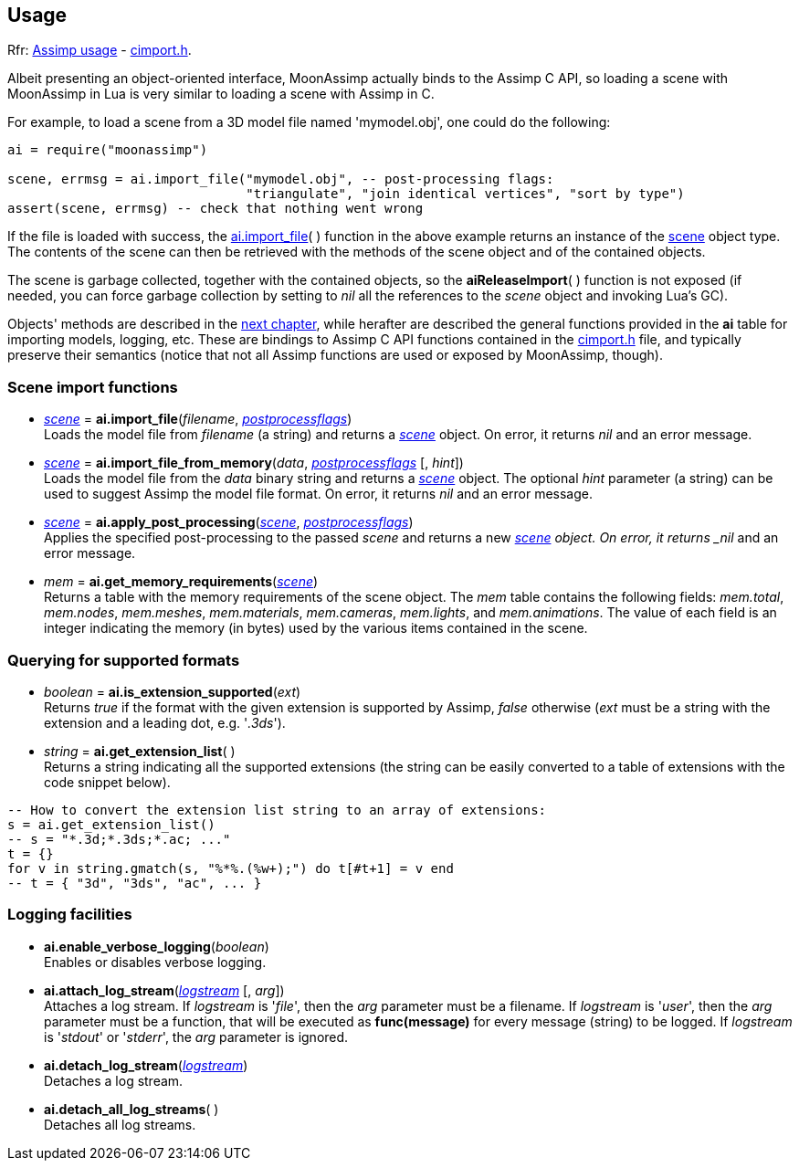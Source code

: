 
== Usage

[small]#Rfr: link:++http://www.assimp.org/lib_html/usage.html++[Assimp usage] -
link:++http://www.assimp.org/lib_html/cimport_8h.html++[cimport.h].#



Albeit presenting an object-oriented interface, MoonAssimp actually binds to the
Assimp C API, so loading a scene with MoonAssimp in Lua is very similar to loading
a scene with Assimp in C.

For example, to load a scene from a 3D model file named 'mymodel.obj', one could
do the following:

[source,lua]
----
ai = require("moonassimp")

scene, errmsg = ai.import_file("mymodel.obj", -- post-processing flags:
                               "triangulate", "join identical vertices", "sort by type")
assert(scene, errmsg) -- check that nothing went wrong

----

If the file is loaded with success, the <<import_file, ai.import_file>>( ) function in 
the above example returns an instance of the <<scene, scene>> object type. The contents
of the scene can then be retrieved with the methods of the scene object and of the
contained objects. 

The scene is garbage collected, together with the contained objects, so the
*aiReleaseImport*( ) function is not exposed (if needed, you can force garbage collection
by setting to _nil_ all the references to the _scene_ object and invoking Lua's GC).

Objects' methods are described in the <<methods, next chapter>>, while herafter are described
the general functions provided in the *ai* table for importing models, logging, etc.
These are bindings to Assimp C API functions contained in the
link:++http://www.assimp.org/lib_html/cimport_8h.html++[cimport.h] file, and typically
preserve their semantics (notice that not all Assimp functions are used or exposed by
MoonAssimp, though).



=== Scene import functions

[[import_file]]
* <<scene, _scene_>> = *ai.import_file*(_filename_, <<postprocessflags, _postprocessflags_>>) +
[small]#Loads the model file from _filename_ (a string) and returns a <<scene, _scene_>> object.
On error, it returns _nil_ and an error message.#

* <<scene, _scene_>> = *ai.import_file_from_memory*(_data_, <<postprocessflags, _postprocessflags_>> [, _hint_]) +
[small]#Loads the model file from the _data_ binary string and returns a <<scene, _scene_>> object.
The optional _hint_ parameter (a string) can be used to suggest Assimp the model file format.
On error, it returns _nil_ and an error message.#

* <<scene, _scene_>> = *ai.apply_post_processing*(<<scene, _scene_>>,  <<postprocessflags, _postprocessflags_>>) +
[small]#Applies the specified post-processing to the passed _scene_ and returns
a new <<scene, _scene>> object.
On error, it returns _nil_ and an error message.#

* _mem_ = *ai.get_memory_requirements*(<<scene, _scene_>>) +
[small]#Returns a table with the memory requirements of the scene object. 
The _mem_ table contains the following fields:
_mem.total_, _mem.nodes_, _mem.meshes_, _mem.materials_, _mem.cameras_, _mem.lights_,
and _mem.animations_. The value of each field is an integer indicating 
the memory (in bytes) used by the various items contained in the scene.#

=== Querying for supported formats

* _boolean_ = *ai.is_extension_supported*(_ext_) +
[small]#Returns _true_ if the format with the given extension is supported by Assimp,
_false_ otherwise 
(_ext_ must be a string with the extension and a leading dot, e.g. '_.3ds_').#

* _string_ = *ai.get_extension_list*( ) +
[small]#Returns a string indicating all the supported extensions
(the string can be easily converted to a table of extensions with
the code snippet below).#

[source,lua]
----
-- How to convert the extension list string to an array of extensions:
s = ai.get_extension_list() 
-- s = "*.3d;*.3ds;*.ac; ..."
t = {}
for v in string.gmatch(s, "%*%.(%w+);") do t[#t+1] = v end
-- t = { "3d", "3ds", "ac", ... }
----

=== Logging facilities

* *ai.enable_verbose_logging*(_boolean_) +
[small]#Enables or disables verbose logging.#

* *ai.attach_log_stream*(<<logstream, _logstream_>> [, _arg_]) +
[small]#Attaches a log stream.
If _logstream_ is '_file_', then the _arg_ parameter 
must be a filename. 
If _logstream_ is '_user_', then the _arg_ parameter must be a function, that will
be executed as *func(message)* for every message (string) to be logged.
If _logstream_ is '_stdout_' or '_stderr_', the _arg_ parameter is ignored.#

* *ai.detach_log_stream*(<<logstream, _logstream_>>) +
[small]#Detaches a log stream.#

* *ai.detach_all_log_streams*( ) +
[small]#Detaches all log streams.#

